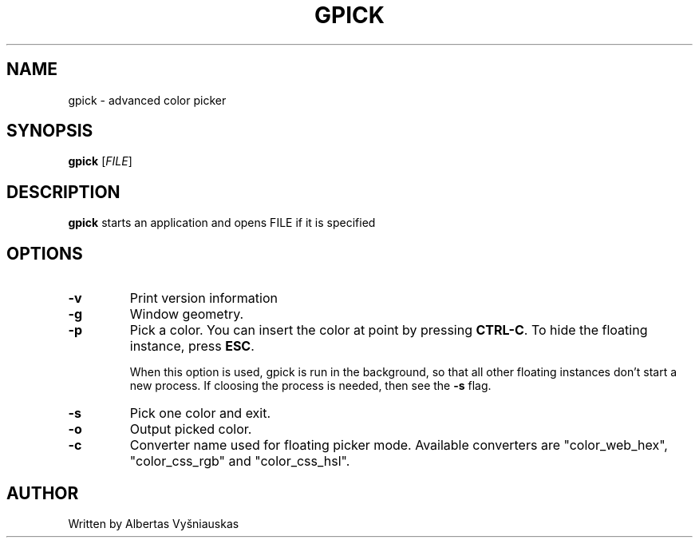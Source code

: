 .TH "GPICK" "1" "" "" ""

.SH NAME
gpick \- advanced color picker

.SH SYNOPSIS
.B gpick
[\fIFILE\fR]

.SH DESCRIPTION
\fBgpick\fR starts an application and opens FILE if it is specified
.SH OPTIONS
.TP
.B \-v
Print version information
.RS
.RE
.TP
.B \-g
Window geometry.
.RS
.RE
.TP
.B \-p
Pick a color. You can insert the color at point by pressing \fBCTRL-C\fR. To hide the floating instance, press \fBESC\fR.

When this option is used, gpick is run in the background, so that all other floating instances don't start a new process. If cloosing the process is needed, then see the \fB-s\fR flag. 
.RS
.RE
.TP
.B \-s
Pick one color and exit.
.RS
.RE
.TP
.B \-o
Output picked color.
.RS
.RE
.TP
.B \-c
Converter name used for floating picker mode.
Available converters are "color_web_hex", "color_css_rgb" and "color_css_hsl".
.RS
.RE
.SH AUTHOR
Written by Albertas Vyšniauskas
